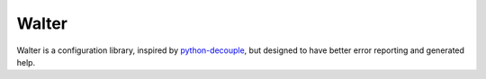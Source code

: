 Walter
------

Walter is a configuration library, inspired by `python-decouple <https://pypi.python.org/pypi/python-decouple>`_, but designed to have better error reporting and generated help.
